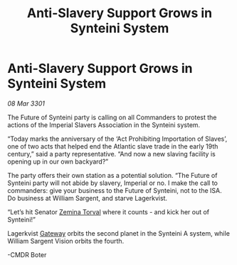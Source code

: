 :PROPERTIES:
:ID:       cd6a7f23-722b-49ea-8f44-0cc0504523ae
:END:
#+title: Anti-Slavery Support Grows in Synteini System
#+filetags: :3301:Empire:galnet:

* Anti-Slavery Support Grows in Synteini System

/08 Mar 3301/

The Future of Synteini party is calling on all Commanders to protest the actions of the Imperial Slavers Association in the Synteini system. 

“Today marks the anniversary of the ‘Act Prohibiting Importation of Slaves’, one of two acts that helped end the Atlantic slave trade in the early 19th century,” said a party representative. “And now a new slaving facility is opening up in our own backyard?” 

The party offers their own station as a potential solution. “The Future of Synteini party will not abide by slavery, Imperial or no. I make the call to commanders: give your business to the Future of Synteini, not to the ISA. Do business at William Sargent, and starve Lagerkvist. 

“Let’s hit Senator [[id:d8e3667c-3ba1-43aa-bc90-dac719c6d5e7][Zemina Torval]] where it counts - and kick her out of Synteini!” 

Lagerkvist [[id:e179ecca-9ab3-4184-b05e-107b2e6932c2][Gateway]] orbits the second planet in the Synteini A system, while William Sargent Vision orbits the fourth. 

-CMDR Boter
